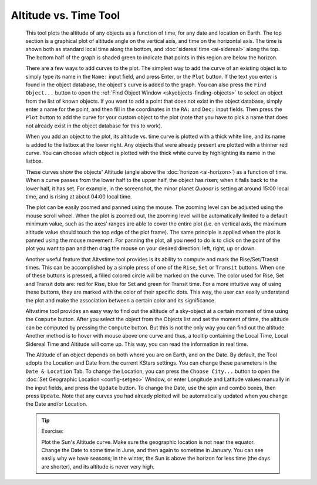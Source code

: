 ======================
Altitude vs. Time Tool
======================

               |Altitude vs. Time Plotter|

         This tool plots the altitude of any objects as a function of
         time, for any date and location on Earth. The top section is a
         graphical plot of altitude angle on the vertical axis, and time
         on the horizontal axis. The time is shown both as standard
         local time along the bottom, and :doc:`sidereal
         time  <ai-sidereal>` along the top. The bottom half of
         the graph is shaded green to indicate that points in this
         region are below the horizon.

         There are a few ways to add curves to the plot. The simplest
         way to add the curve of an existing object is to simply type
         its name in the ``Name:`` input field, and press Enter, or the ``Plot``
         button. If the text you enter is found in the object database,
         the object's curve is added to the graph. You can also press
         the ``Find Object...`` button to open the :ref:`Find Object
         Window  <skyobjects-finding-objects>` to select an object
         from the list of known objects. If you want to add a point that
         does not exist in the object database, simply enter a name for
         the point, and then fill in the coordinates in the ``RA:`` and ``Dec:``
         input fields. Then press the ``Plot`` button to add the curve for
         your custom object to the plot (note that you have to pick a
         name that does not already exist in the object database for
         this to work).

         When you add an object to the plot, its altitude vs. time curve
         is plotted with a thick white line, and its name is added to
         the listbox at the lower right. Any objects that were already
         present are plotted with a thinner red curve. You can choose
         which object is plotted with the thick white curve by
         highlighting its name in the listbox.

         These curves show the objects' Altitude (angle above the
         :doc:`horizon  <ai-horizon>`) as a function of time. When a
         curve passes from the lower half to the upper half, the object
         has risen; when it falls back to the lower half, it has set.
         For example, in the screenshot, the minor planet *Quaoar* is
         setting at around 15:00 local time, and is rising at about
         04:00 local time.

         The plot can be easily zoomed and panned using the mouse. The
         zooming level can be adjusted using the mouse scroll wheel.
         When the plot is zoomed out, the zooming level will be
         automatically limited to a default minimum value, such as the
         axes’ ranges are able to cover the entire plot (i.e. on
         vertical axis, the maximum altitude value should touch the top
         edge of the plot frame). The same principle is applied when the
         plot is panned using the mouse movement. For panning the plot,
         all you need to do is to click on the point of the plot you
         want to pan and then drag the mouse on your desired direction:
         left, right, up or down.

         Another useful feature that Altvstime tool provides is its
         ability to compute and mark the Rise/Set/Transit times. This
         can be accomplished by a simple press of one of the ``Rise``, ``Set``
         or ``Transit`` buttons. When one of these buttons is pressed, a
         filled colored circle will be marked on the curve. The color
         used for Rise, Set and Transit dots are: red for Rise, blue for
         Set and green for Transit time. For a more intuitive way of
         using these buttons, they are marked with the color of their
         specific dots. This way, the user can easily understand the
         plot and make the association between a certain color and its
         significance.

         Altvstime tool provides an easy way to find out the altitude of
         a sky-object at a certain moment of time using the ``Compute``
         button. After you select the object from the Objects list and
         set the moment of time, the altitude can be computed by
         pressing the ``Compute`` button. But this is not the only way you
         can find out the altitude. Another method is to hover with
         mouse above one curve and thus, a tooltip containing the Local
         Time, Local Sidereal Time and Altitude will come up. This way,
         you can read the information in real time.

         The Altitude of an object depends on both where you are on
         Earth, and on the Date. By default, the Tool adopts the
         Location and Date from the current KStars settings. You can
         change these parameters in the ``Date & Location`` Tab. To change
         the Location, you can press the ``Choose City...`` button to open
         the :doc:`Set Geographic Location  <config-setgeo>` Window, or
         enter Longitude and Latitude values manually in the input
         fields, and press the ``Update`` button. To change the Date, use
         the spin and combo boxes, then press ``Update``. Note that any
         curves you had already plotted will be automatically updated
         when you change the Date and/or Location.

         .. tip::

            Exercise:

            Plot the Sun's Altitude curve. Make sure the geographic
            location is not near the equator. Change the Date to some
            time in June, and then again to sometime in January. You can
            see easily why we have seasons; in the winter, the Sun is
            above the horizon for less time (the days are shorter), and
            its altitude is never very high.

.. |Altitude vs. Time Plotter| image:: /images/altvstime.png

